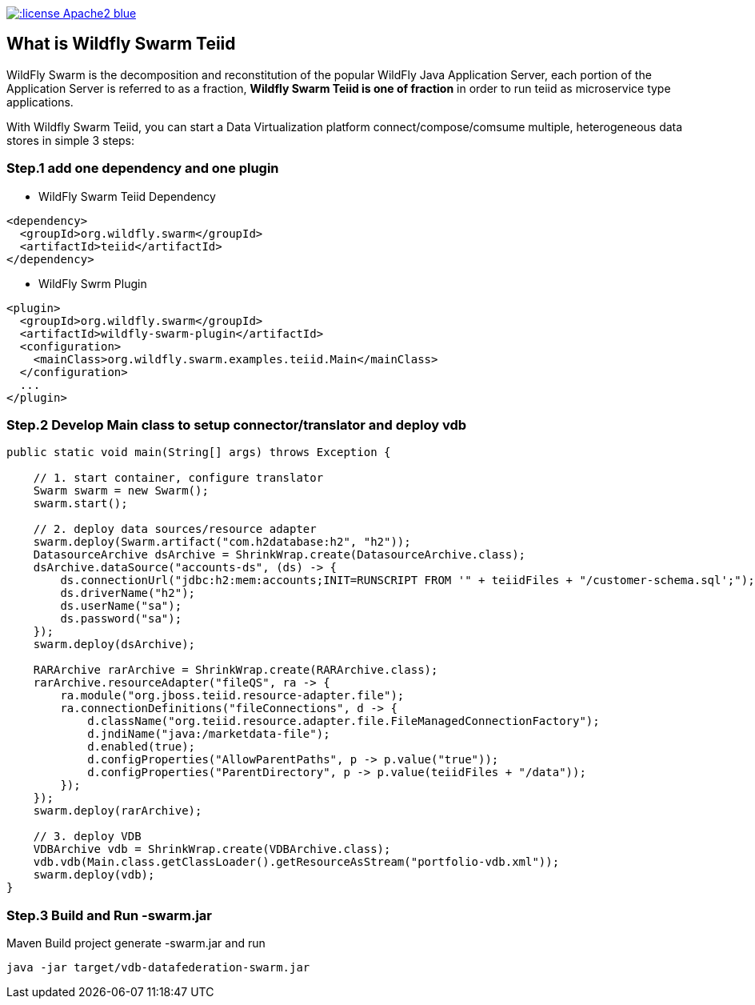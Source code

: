 
image::https://img.shields.io/:license-Apache2-blue.svg[link="http://www.apache.org/licenses/LICENSE-2.0"]

== What is Wildfly Swarm Teiid

WildFly Swarm is the decomposition and reconstitution of the popular WildFly Java Application Server, each portion of the Application Server is referred to as a fraction, **Wildfly Swarm Teiid is one of fraction** in order to run teiid as microservice type applications.

With Wildfly Swarm Teiid, you can start a Data Virtualization platform connect/compose/comsume multiple, heterogeneous data stores in simple 3 steps:

=== Step.1 add one dependency and one plugin

* WildFly Swarm Teiid Dependency

[source,xml]
----
<dependency>
  <groupId>org.wildfly.swarm</groupId>
  <artifactId>teiid</artifactId>
</dependency>
----

* WildFly Swrm Plugin

[source,xml]
----
<plugin>
  <groupId>org.wildfly.swarm</groupId>
  <artifactId>wildfly-swarm-plugin</artifactId>
  <configuration>
    <mainClass>org.wildfly.swarm.examples.teiid.Main</mainClass>
  </configuration>
  ...
</plugin>
----

=== Step.2 Develop Main class to setup connector/translator and deploy vdb

[source,java]
----
public static void main(String[] args) throws Exception {
        
    // 1. start container, configure translator
    Swarm swarm = new Swarm();
    swarm.start();
        
    // 2. deploy data sources/resource adapter
    swarm.deploy(Swarm.artifact("com.h2database:h2", "h2"));
    DatasourceArchive dsArchive = ShrinkWrap.create(DatasourceArchive.class);
    dsArchive.dataSource("accounts-ds", (ds) -> {
        ds.connectionUrl("jdbc:h2:mem:accounts;INIT=RUNSCRIPT FROM '" + teiidFiles + "/customer-schema.sql';");
        ds.driverName("h2");
        ds.userName("sa");
        ds.password("sa");
    });
    swarm.deploy(dsArchive);
        
    RARArchive rarArchive = ShrinkWrap.create(RARArchive.class);
    rarArchive.resourceAdapter("fileQS", ra -> {
        ra.module("org.jboss.teiid.resource-adapter.file");
        ra.connectionDefinitions("fileConnections", d -> {
            d.className("org.teiid.resource.adapter.file.FileManagedConnectionFactory");
            d.jndiName("java:/marketdata-file");
            d.enabled(true);
            d.configProperties("AllowParentPaths", p -> p.value("true"));
            d.configProperties("ParentDirectory", p -> p.value(teiidFiles + "/data"));
        });
    });
    swarm.deploy(rarArchive);

    // 3. deploy VDB
    VDBArchive vdb = ShrinkWrap.create(VDBArchive.class);
    vdb.vdb(Main.class.getClassLoader().getResourceAsStream("portfolio-vdb.xml"));
    swarm.deploy(vdb);     
}
----

=== Step.3 Build and Run -swarm.jar

Maven Build project generate -swarm.jar and run

[source,java]
----
java -jar target/vdb-datafederation-swarm.jar
----

